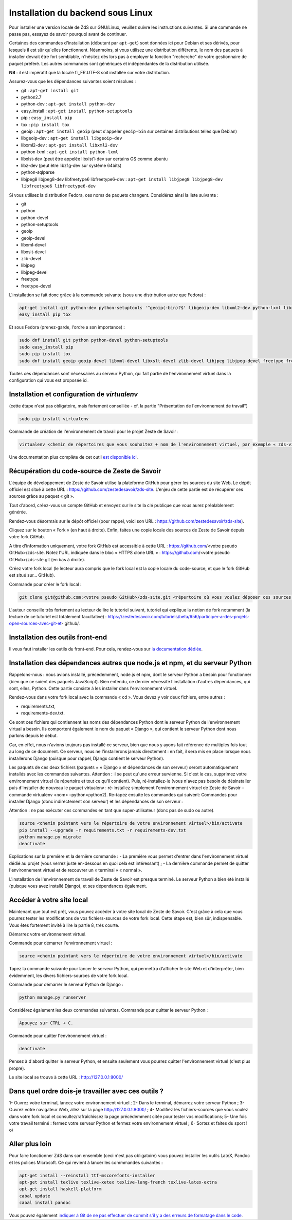 ==================================
Installation du backend sous Linux
==================================

Pour installer une version locale de ZdS sur GNU/Linux, veuillez suivre les instructions suivantes.
Si une commande ne passe pas, essayez de savoir pourquoi avant de continuer.

Certaines des commandes d'installation (débutant par ``apt-get``) sont données ici pour Debian et ses dérivés, pour lesquels il est sûr qu'elles fonctionnent. Néanmoins, si vous utilisez une distribution différente, le nom des paquets à installer devrait être fort semblable, n'hésitez dès lors pas à employer la fonction "recherche" de votre gestionnaire de paquet préféré. Les autres commandes sont génériques et indépendantes de la distribution utilisée.

**NB** : il est impératif que la locale fr_FR.UTF-8 soit installée sur votre distribution.

Assurez-vous que les dépendances suivantes soient résolues :

- git : ``apt-get install git``
- python2.7
- python-dev : ``apt-get install python-dev``
- easy_install : ``apt-get install python-setuptools``
- pip : ``easy_install pip``
- tox : ``pip install tox``
- geoip : ``apt-get install geoip`` (peut s'appeler ``geoip-bin`` sur certaines distributions telles que Debian)
- libgeoip-dev : ``apt-get install libgeoip-dev``
- libxml2-dev : ``apt-get install libxml2-dev``
- python-lxml : ``apt-get install python-lxml``
- libxlst-dev (peut être appelée libxlst1-dev sur certains OS comme ubuntu
- libz-dev (peut être libz1g-dev sur système 64bits)
- python-sqlparse
- libjpeg8 libjpeg8-dev libfreetype6 libfreetype6-dev : ``apt-get install libjpeg8 libjpeg8-dev libfreetype6 libfreetype6-dev``

Si vous utilisez la distribution Fedora, ces noms de paquets changent. Considérez ainsi la liste suivante :

- git
- python
- python-devel
- python-setuptools
- geoip
- geoip-devel
- libxml-devel
- libxslt-devel
- zlib-devel
- libjpeg
- libjpeg-devel
- freetype
- freetype-devel


L'installation se fait donc grâce à la commande suivante (sous une distribution autre que Fedora) :

.. sourcecode:: bash

    apt-get install git python-dev python-setuptools '^geoip(-bin)?$' libgeoip-dev libxml2-dev python-lxml libxslt-dev libz-dev python-sqlparse libjpeg8 libjpeg8-dev libfreetype6 libfreetype6-dev
    easy_install pip tox
    
Et sous Fedora (prenez-garde, l'ordre a son importance) :

.. sourcecode:: bash

    sudo dnf install git python python-devel python-setuptools
    sudo easy_install pip
    sudo pip install tox
    sudo dnf install geoip geoip-devel libxml-devel libxslt-devel zlib-devel libjpeg libjpeg-devel freetype freetype-devel

Toutes ces dépendances sont nécessaires au serveur Python, qui fait partie de l'environnement virtuel dans la configuration qui vous est proposée ici.



Installation et configuration de `virtualenv`
=============================================

(cette étape n'est pas obligatoire, mais fortement conseillée - cf. la partie "Présentation de l'environnement de travail")

.. sourcecode:: bash

    sudo pip install virtualenv

Commande de création de l'environnement de travail pour le projet Zeste de Savoir :

.. sourcecode:: bash

    virtualenv <chemin de répertoires que vous souhaitez + nom de l'environnement virtuel, par exemple « zds-virtual-env » (en tout, cela peut donc être : « /home/pnom/Documents/zds-virtual-env ») > --python=python2


Une documentation plus complète de cet outil `est disponible ici <http://docs.python-guide.org/en/latest/dev/virtualenvs/>`_.


Récupération du code-source de Zeste de Savoir 
==============================================
L'équipe de développement de Zeste de Savoir utilise la plateforme GitHub pour gérer les sources du site Web. Le dépôt officiel est situé à cette URL : https://github.com/zestedesavoir/zds-site. L'enjeu de cette partie est de récupérer ces sources grâce au paquet « git ».

Tout d'abord, créez-vous un compte GitHub et envoyez sur le site la clé publique que vous aurez préalablement générée.

Rendez-vous désormais sur le dépôt officiel (pour rappel, voici son URL : https://github.com/zestedesavoir/zds-site).

Cliquez sur le bouton « Fork » (en haut à droite). Enfin, faites une copie locale des sources de Zeste de Savoir depuis votre fork GitHub.

A titre d'information uniquement, votre fork GitHub est accessible à cette URL : https://github.com/<votre pseudo GitHub>/zds-site. Notez l'URL indiquée dans le bloc « HTTPS clone URL » : https://github.com/<votre pseudo GitHub>/zds-site.git (en bas à droite).

Créez votre fork local (le lecteur aura compris que le fork local est la copie locale du code-source, et que le fork GitHub est situé sur… GitHub).

Commande pour créer le fork local :

.. sourcecode:: bash

    git clone git@github.com:<votre pseudo GitHub>/zds-site.git <répertoire où vous voulez déposer ces sources, par exemple /home/<votre pseudo Fedora>/Documents/zeste-de-savoir-sources>

L'auteur conseille très fortement au lecteur de lire le tutoriel suivant, tutoriel qui explique la notion de fork notamment (la lecture de ce tutoriel est totalement facultative) : https://zestedesavoir.com/tutoriels/beta/656/participer-a-des-projets-open-sources-avec-git-et- github/.


Installation des outils front-end
=================================

Il vous faut installer les outils du front-end. Pour cela, rendez-vous sur `la documentation dédiée <frontend-install.html>`_.


Installation des dépendances autres que node.js et npm, et du serveur Python
==========

Rappelons-nous : nous avions installé, précédemment, node.js et npm, dont le serveur Python a besoin pour fonctionner (bien que ce soient des paquets JavaScript). Bien entendu, ce dernier nécessite l'installation d'autres dépendances, qui sont, elles, Python. Cette partie consiste à les installer dans l'environnement virtuel.

Rendez-vous dans votre fork local avec la commande « cd ». Vous devez y voir deux fichiers, entre autres :

- requirements.txt,
- requirements-dev.txt.

Ce sont ces fichiers qui contiennent les noms des dépendances Python dont le serveur Python de l'environnement virtual a besoin. Ils comportent également le nom du paquet « Django », qui contient le serveur Python dont nous parlons depuis le début.

Car, en effet, nous n'avions toujours pas installé ce serveur, bien que nous y ayons fait référence de multiples fois tout au long de ce document. Ce serveur, nous ne l'installerons jamais directement : en fait, il sera mis en place lorsque nous installerons Django (puisque pour rappel, Django contient le serveur Python).

Les paquets de ces deux fichiers (paquets = « Django » et dépendances de son serveur) seront automatiquement installés avec les commandes suivantes. Attention : il se peut qu'une erreur survienne. Si c'est le cas, supprimez votre environnement virtuel (le répertoire et tout ce qu'il contient). Puis, ré-installez-le (vous n'avez pas besoin de désinstaller puis d'installer de nouveau le paquet virtualenv : ré-installez simplement l'environnement virtuel de Zeste de Savoir – commande virtualenv <nom> –python=python2). Re-tapez ensuite les commandes qui suivent: Commandes pour installer Django (donc indirectement son serveur) et les dépendances de son serveur :

Attention : ne pas exécuter ces commandes en tant que super-utilisateur (donc pas de sudo ou autre).

.. sourcecode:: bash

    source <chemin pointant vers le répertoire de votre environnement virtuel>/bin/activate
    pip install --upgrade -r requirements.txt -r requirements-dev.txt
    python manage.py migrate
    deactivate

Explications sur la première et la dernière commande :
- La première vous permet d'entrer dans l'environnement virtuel dédié au projet (vous verrez juste en-dessous en quoi cela est intéressant) ;
- La dernière commande permet de quitter l'environnement virtuel et de recouvrer un « terminal » « normal ».

L'installation de l'environnement de travail de Zeste de Savoir est presque terminé. Le serveur Python a bien été installé (puisque vous avez installé Django), et ses dépendances également.


Accéder à votre site local 
==========================
Maintenant que tout est prêt, vous pouvez accéder à votre site local de Zeste de Savoir. C'est grâce à cela que vous pourrez tester les modifications de vos fichiers-sources de votre fork local. Cette étape est, bien sûr, indispensable. Vous êtes fortement invité à lire la partie 8, très courte.

Démarrez votre environnement virtuel.

Commande pour démarrer l'environnement virtuel :

.. sourcecode:: bash

    source <chemin pointant vers le répertoire de votre environnement virtuel>/bin/activate

Tapez la commande suivante pour lancer le serveur Python, qui permettra d'afficher le site Web et d'interpréter, bien évidemment, les divers fichiers-sources de votre fork local.

Commande pour démarrer le serveur Python de Django :

.. sourcecode:: bash

    python manage.py runserver

Considérez également les deux commandes suivantes.
Commande pour quitter le serveur Python :

.. sourcecode:: bash

    Appuyez sur CTRL + C.

Commande pour quitter l'environnement virtuel :

.. sourcecode:: bash

    deactivate

Pensez à d'abord quitter le serveur Python, et ensuite seulement vous pourrez quitter l'environnement virtuel (c'est plus propre).

Le site local se trouve à cette URL : http://127.0.0.1:8000/


Dans quel ordre dois-je travailler avec ces outils ?
====================================================
1- Ouvrez votre terminal, lancez votre environnement virtuel ;
2- Dans le terminal, démarrez votre serveur Python ;
3- Ouvrez votre navigateur Web, allez sur la page http://127.0.0.1:8000/ ;
4- Modifiez les fichiers-sources que vous voulez dans votre fork local et consultez/rafraîchissez la page précédemment citée pour tester vos modifications;
5- Une fois votre travail terminé : fermez votre serveur Python et fermez votre environnement virtuel ;
6- Sortez et faites du sport ! \o/


Aller plus loin
===============

Pour faire fonctionner ZdS dans son ensemble (ceci n'est pas obligatoire) vous pouvez installer les outils LateX,
Pandoc et les polices Microsoft.
Ce qui revient à lancer les commmandes suivantes :

.. sourcecode:: bash

    apt-get install --reinstall ttf-mscorefonts-installer
    apt-get install texlive texlive-xetex texlive-lang-french texlive-latex-extra
    apt-get install haskell-platform
    cabal update
    cabal install pandoc

Vous pouvez également `indiquer à Git de ne pas effectuer de commit s'il y a des erreurs de formatage dans le code <../utils/git-pre-hook.html>`__.
